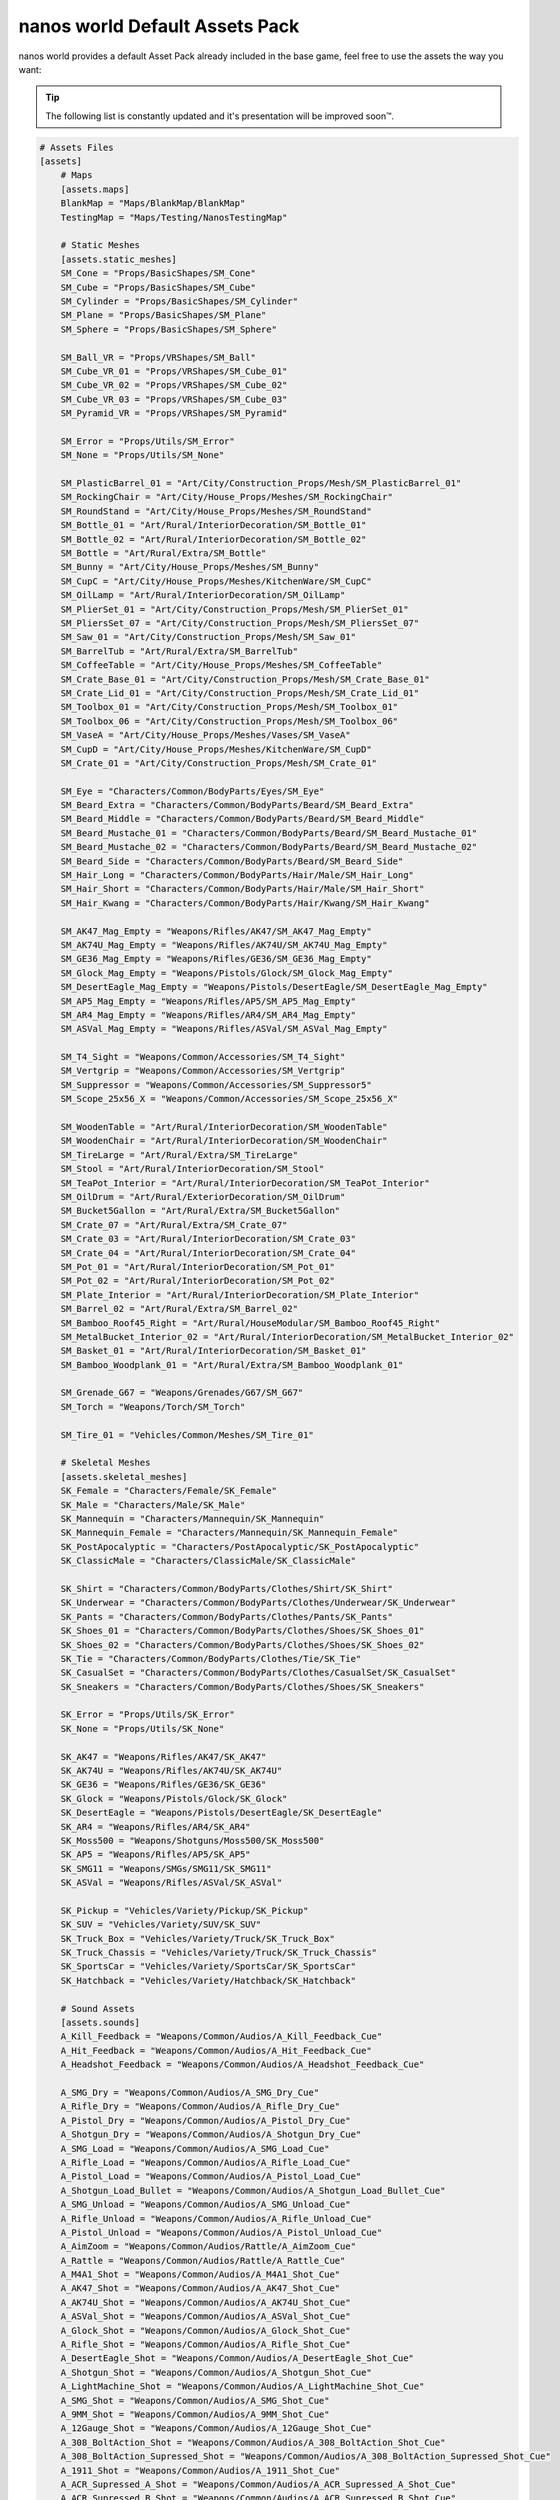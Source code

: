 .. _NanosWorldDefaultPack:

*******************************
nanos world Default Assets Pack
*******************************

.. image:: https://i.imgur.com/wSzjj5a.jpg

nanos world provides a default Asset Pack already included in the base game, feel free to use the assets the way you want:

.. tip:: The following list is constantly updated and it's presentation will be improved soon™.


.. code-block:: toml

    # Assets Files
    [assets]
        # Maps
        [assets.maps]
        BlankMap = "Maps/BlankMap/BlankMap"
        TestingMap = "Maps/Testing/NanosTestingMap"

        # Static Meshes
        [assets.static_meshes]
        SM_Cone = "Props/BasicShapes/SM_Cone"
        SM_Cube = "Props/BasicShapes/SM_Cube"
        SM_Cylinder = "Props/BasicShapes/SM_Cylinder"
        SM_Plane = "Props/BasicShapes/SM_Plane"
        SM_Sphere = "Props/BasicShapes/SM_Sphere"

        SM_Ball_VR = "Props/VRShapes/SM_Ball"
        SM_Cube_VR_01 = "Props/VRShapes/SM_Cube_01"
        SM_Cube_VR_02 = "Props/VRShapes/SM_Cube_02"
        SM_Cube_VR_03 = "Props/VRShapes/SM_Cube_03"
        SM_Pyramid_VR = "Props/VRShapes/SM_Pyramid"

        SM_Error = "Props/Utils/SM_Error"
        SM_None = "Props/Utils/SM_None"

        SM_PlasticBarrel_01 = "Art/City/Construction_Props/Mesh/SM_PlasticBarrel_01"
        SM_RockingChair = "Art/City/House_Props/Meshes/SM_RockingChair"
        SM_RoundStand = "Art/City/House_Props/Meshes/SM_RoundStand"
        SM_Bottle_01 = "Art/Rural/InteriorDecoration/SM_Bottle_01"
        SM_Bottle_02 = "Art/Rural/InteriorDecoration/SM_Bottle_02"
        SM_Bottle = "Art/Rural/Extra/SM_Bottle"
        SM_Bunny = "Art/City/House_Props/Meshes/SM_Bunny"
        SM_CupC = "Art/City/House_Props/Meshes/KitchenWare/SM_CupC"
        SM_OilLamp = "Art/Rural/InteriorDecoration/SM_OilLamp"
        SM_PlierSet_01 = "Art/City/Construction_Props/Mesh/SM_PlierSet_01"
        SM_PliersSet_07 = "Art/City/Construction_Props/Mesh/SM_PliersSet_07"
        SM_Saw_01 = "Art/City/Construction_Props/Mesh/SM_Saw_01"
        SM_BarrelTub = "Art/Rural/Extra/SM_BarrelTub"
        SM_CoffeeTable = "Art/City/House_Props/Meshes/SM_CoffeeTable"
        SM_Crate_Base_01 = "Art/City/Construction_Props/Mesh/SM_Crate_Base_01"
        SM_Crate_Lid_01 = "Art/City/Construction_Props/Mesh/SM_Crate_Lid_01"
        SM_Toolbox_01 = "Art/City/Construction_Props/Mesh/SM_Toolbox_01"
        SM_Toolbox_06 = "Art/City/Construction_Props/Mesh/SM_Toolbox_06"
        SM_VaseA = "Art/City/House_Props/Meshes/Vases/SM_VaseA"
        SM_CupD = "Art/City/House_Props/Meshes/KitchenWare/SM_CupD"
        SM_Crate_01 = "Art/City/Construction_Props/Mesh/SM_Crate_01"

        SM_Eye = "Characters/Common/BodyParts/Eyes/SM_Eye"
        SM_Beard_Extra = "Characters/Common/BodyParts/Beard/SM_Beard_Extra"
        SM_Beard_Middle = "Characters/Common/BodyParts/Beard/SM_Beard_Middle"
        SM_Beard_Mustache_01 = "Characters/Common/BodyParts/Beard/SM_Beard_Mustache_01"
        SM_Beard_Mustache_02 = "Characters/Common/BodyParts/Beard/SM_Beard_Mustache_02"
        SM_Beard_Side = "Characters/Common/BodyParts/Beard/SM_Beard_Side"
        SM_Hair_Long = "Characters/Common/BodyParts/Hair/Male/SM_Hair_Long"
        SM_Hair_Short = "Characters/Common/BodyParts/Hair/Male/SM_Hair_Short"
        SM_Hair_Kwang = "Characters/Common/BodyParts/Hair/Kwang/SM_Hair_Kwang"

        SM_AK47_Mag_Empty = "Weapons/Rifles/AK47/SM_AK47_Mag_Empty"
        SM_AK74U_Mag_Empty = "Weapons/Rifles/AK74U/SM_AK74U_Mag_Empty"
        SM_GE36_Mag_Empty = "Weapons/Rifles/GE36/SM_GE36_Mag_Empty"
        SM_Glock_Mag_Empty = "Weapons/Pistols/Glock/SM_Glock_Mag_Empty"
        SM_DesertEagle_Mag_Empty = "Weapons/Pistols/DesertEagle/SM_DesertEagle_Mag_Empty"
        SM_AP5_Mag_Empty = "Weapons/Rifles/AP5/SM_AP5_Mag_Empty"
        SM_AR4_Mag_Empty = "Weapons/Rifles/AR4/SM_AR4_Mag_Empty"
        SM_ASVal_Mag_Empty = "Weapons/Rifles/ASVal/SM_ASVal_Mag_Empty"

        SM_T4_Sight = "Weapons/Common/Accessories/SM_T4_Sight"
        SM_Vertgrip = "Weapons/Common/Accessories/SM_Vertgrip"
        SM_Suppressor = "Weapons/Common/Accessories/SM_Suppressor5"
        SM_Scope_25x56_X = "Weapons/Common/Accessories/SM_Scope_25x56_X"

        SM_WoodenTable = "Art/Rural/InteriorDecoration/SM_WoodenTable"
        SM_WoodenChair = "Art/Rural/InteriorDecoration/SM_WoodenChair"
        SM_TireLarge = "Art/Rural/Extra/SM_TireLarge"
        SM_Stool = "Art/Rural/InteriorDecoration/SM_Stool"
        SM_TeaPot_Interior = "Art/Rural/InteriorDecoration/SM_TeaPot_Interior"
        SM_OilDrum = "Art/Rural/ExteriorDecoration/SM_OilDrum"
        SM_Bucket5Gallon = "Art/Rural/Extra/SM_Bucket5Gallon"
        SM_Crate_07 = "Art/Rural/Extra/SM_Crate_07"
        SM_Crate_03 = "Art/Rural/InteriorDecoration/SM_Crate_03"
        SM_Crate_04 = "Art/Rural/InteriorDecoration/SM_Crate_04"
        SM_Pot_01 = "Art/Rural/InteriorDecoration/SM_Pot_01"
        SM_Pot_02 = "Art/Rural/InteriorDecoration/SM_Pot_02"
        SM_Plate_Interior = "Art/Rural/InteriorDecoration/SM_Plate_Interior"
        SM_Barrel_02 = "Art/Rural/Extra/SM_Barrel_02"
        SM_Bamboo_Roof45_Right = "Art/Rural/HouseModular/SM_Bamboo_Roof45_Right"
        SM_MetalBucket_Interior_02 = "Art/Rural/InteriorDecoration/SM_MetalBucket_Interior_02"
        SM_Basket_01 = "Art/Rural/InteriorDecoration/SM_Basket_01"
        SM_Bamboo_Woodplank_01 = "Art/Rural/Extra/SM_Bamboo_Woodplank_01"

        SM_Grenade_G67 = "Weapons/Grenades/G67/SM_G67"
        SM_Torch = "Weapons/Torch/SM_Torch"

        SM_Tire_01 = "Vehicles/Common/Meshes/SM_Tire_01"

        # Skeletal Meshes
        [assets.skeletal_meshes]
        SK_Female = "Characters/Female/SK_Female"
        SK_Male = "Characters/Male/SK_Male"
        SK_Mannequin = "Characters/Mannequin/SK_Mannequin"
        SK_Mannequin_Female = "Characters/Mannequin/SK_Mannequin_Female"
        SK_PostApocalyptic = "Characters/PostApocalyptic/SK_PostApocalyptic"
        SK_ClassicMale = "Characters/ClassicMale/SK_ClassicMale"

        SK_Shirt = "Characters/Common/BodyParts/Clothes/Shirt/SK_Shirt"
        SK_Underwear = "Characters/Common/BodyParts/Clothes/Underwear/SK_Underwear"
        SK_Pants = "Characters/Common/BodyParts/Clothes/Pants/SK_Pants"
        SK_Shoes_01 = "Characters/Common/BodyParts/Clothes/Shoes/SK_Shoes_01"
        SK_Shoes_02 = "Characters/Common/BodyParts/Clothes/Shoes/SK_Shoes_02"
        SK_Tie = "Characters/Common/BodyParts/Clothes/Tie/SK_Tie"
        SK_CasualSet = "Characters/Common/BodyParts/Clothes/CasualSet/SK_CasualSet"
        SK_Sneakers = "Characters/Common/BodyParts/Clothes/Shoes/SK_Sneakers"

        SK_Error = "Props/Utils/SK_Error"
        SK_None = "Props/Utils/SK_None"

        SK_AK47 = "Weapons/Rifles/AK47/SK_AK47"
        SK_AK74U = "Weapons/Rifles/AK74U/SK_AK74U"
        SK_GE36 = "Weapons/Rifles/GE36/SK_GE36"
        SK_Glock = "Weapons/Pistols/Glock/SK_Glock"
        SK_DesertEagle = "Weapons/Pistols/DesertEagle/SK_DesertEagle"
        SK_AR4 = "Weapons/Rifles/AR4/SK_AR4"
        SK_Moss500 = "Weapons/Shotguns/Moss500/SK_Moss500"
        SK_AP5 = "Weapons/Rifles/AP5/SK_AP5"
        SK_SMG11 = "Weapons/SMGs/SMG11/SK_SMG11"
        SK_ASVal = "Weapons/Rifles/ASVal/SK_ASVal"

        SK_Pickup = "Vehicles/Variety/Pickup/SK_Pickup"
        SK_SUV = "Vehicles/Variety/SUV/SK_SUV"
        SK_Truck_Box = "Vehicles/Variety/Truck/SK_Truck_Box"
        SK_Truck_Chassis = "Vehicles/Variety/Truck/SK_Truck_Chassis"
        SK_SportsCar = "Vehicles/Variety/SportsCar/SK_SportsCar"
        SK_Hatchback = "Vehicles/Variety/Hatchback/SK_Hatchback"

        # Sound Assets
        [assets.sounds]
        A_Kill_Feedback = "Weapons/Common/Audios/A_Kill_Feedback_Cue"
        A_Hit_Feedback = "Weapons/Common/Audios/A_Hit_Feedback_Cue"
        A_Headshot_Feedback = "Weapons/Common/Audios/A_Headshot_Feedback_Cue"

        A_SMG_Dry = "Weapons/Common/Audios/A_SMG_Dry_Cue"
        A_Rifle_Dry = "Weapons/Common/Audios/A_Rifle_Dry_Cue"
        A_Pistol_Dry = "Weapons/Common/Audios/A_Pistol_Dry_Cue"
        A_Shotgun_Dry = "Weapons/Common/Audios/A_Shotgun_Dry_Cue"
        A_SMG_Load = "Weapons/Common/Audios/A_SMG_Load_Cue"
        A_Rifle_Load = "Weapons/Common/Audios/A_Rifle_Load_Cue"
        A_Pistol_Load = "Weapons/Common/Audios/A_Pistol_Load_Cue"
        A_Shotgun_Load_Bullet = "Weapons/Common/Audios/A_Shotgun_Load_Bullet_Cue"
        A_SMG_Unload = "Weapons/Common/Audios/A_SMG_Unload_Cue"
        A_Rifle_Unload = "Weapons/Common/Audios/A_Rifle_Unload_Cue"
        A_Pistol_Unload = "Weapons/Common/Audios/A_Pistol_Unload_Cue"
        A_AimZoom = "Weapons/Common/Audios/Rattle/A_AimZoom_Cue"
        A_Rattle = "Weapons/Common/Audios/Rattle/A_Rattle_Cue"
        A_M4A1_Shot = "Weapons/Common/Audios/A_M4A1_Shot_Cue"
        A_AK47_Shot = "Weapons/Common/Audios/A_AK47_Shot_Cue"
        A_AK74U_Shot = "Weapons/Common/Audios/A_AK74U_Shot_Cue"
        A_ASVal_Shot = "Weapons/Common/Audios/A_ASVal_Shot_Cue"
        A_Glock_Shot = "Weapons/Common/Audios/A_Glock_Shot_Cue"
        A_Rifle_Shot = "Weapons/Common/Audios/A_Rifle_Shot_Cue"
        A_DesertEagle_Shot = "Weapons/Common/Audios/A_DesertEagle_Shot_Cue"
        A_Shotgun_Shot = "Weapons/Common/Audios/A_Shotgun_Shot_Cue"
        A_LightMachine_Shot = "Weapons/Common/Audios/A_LightMachine_Shot_Cue"
        A_SMG_Shot = "Weapons/Common/Audios/A_SMG_Shot_Cue"
        A_9MM_Shot = "Weapons/Common/Audios/A_9MM_Shot_Cue"
        A_12Gauge_Shot = "Weapons/Common/Audios/A_12Gauge_Shot_Cue"
        A_308_BoltAction_Shot = "Weapons/Common/Audios/A_308_BoltAction_Shot_Cue"
        A_308_BoltAction_Supressed_Shot = "Weapons/Common/Audios/A_308_BoltAction_Supressed_Shot_Cue"
        A_1911_Shot = "Weapons/Common/Audios/A_1911_Shot_Cue"
        A_ACR_Supressed_A_Shot = "Weapons/Common/Audios/A_ACR_Supressed_A_Shot_Cue"
        A_ACR_Supressed_B_Shot = "Weapons/Common/Audios/A_ACR_Supressed_B_Shot_Cue"
        A_AR10_Shot = "Weapons/Common/Audios/A_AR10_Shot_Cue"
        A_AR15_A_Shot = "Weapons/Common/Audios/A_AR15_A_Shot_Cue"
        A_AR15_B_Shot = "Weapons/Common/Audios/A_AR15_B_Shot_Cue"
        A_AR15_C_Shot = "Weapons/Common/Audios/A_AR15_C_Shot_Cue"
        A_BerretaM9_Shot = "Weapons/Common/Audios/A_BerretaM9_Shot_Cue"
        A_DesertEagle_B_Shot = "Weapons/Common/Audios/A_DesertEagle_B_Shot_Cue"
        A_GunFire = "Weapons/Common/Audios/A_GunFire_Cue"
        A_HeavyShot = "Weapons/Common/Audios/A_HeavyShot_Cue"
        A_M82_Shot = "Weapons/Common/Audios/A_M82_Shot_Cue"
        A_P226_Shot = "Weapons/Common/Audios/A_P226_Shot_Cue"
        A_ShotgunBlast_Shot = "Weapons/Common/Audios/A_ShotgunBlast_Shot_Cue"
        A_Sniper_Shot = "Weapons/Common/Audios/A_Sniper_Shot_Cue"
        A_SniperRifle_Shot = "Weapons/Common/Audios/A_SniperRifle_Shot_Cue"
        A_Wesson500_Shot = "Weapons/Common/Audios/A_Wesson500_Shot_Cue"
        A_Explosion_Large = "Weapons/Common/Audios/A_Explosion_Large_Cue"

        A_Male_01_Death = "Characters/Common/Audios/Death/A_Male_01_Death_Cue"
        A_Male_02_Death = "Characters/Common/Audios/Death/A_Male_02_Death_Cue"
        A_Male_03_Death = "Characters/Common/Audios/Death/A_Male_03_Death_Cue"
        A_Male_04_Death = "Characters/Common/Audios/Death/A_Male_04_Death_Cue"
        A_Male_05_Death = "Characters/Common/Audios/Death/A_Male_05_Death_Cue"
        A_Male_06_Death = "Characters/Common/Audios/Death/A_Male_06_Death_Cue"

        A_Female_01_Death = "Characters/Common/Audios/Death/A_Female_01_Death_Cue"
        A_Female_02_Death = "Characters/Common/Audios/Death/A_Female_02_Death_Cue"
        A_Female_03_Death = "Characters/Common/Audios/Death/A_Female_03_Death_Cue"
        A_Female_04_Death = "Characters/Common/Audios/Death/A_Female_04_Death_Cue"
        A_Female_05_Death = "Characters/Common/Audios/Death/A_Female_05_Death_Cue"

        A_Male_01_Pain = "Characters/Common/Audios/Pain/A_Male_01_Pain_Cue"
        A_Male_02_Pain = "Characters/Common/Audios/Pain/A_Male_02_Pain_Cue"
        A_Male_03_Pain = "Characters/Common/Audios/Pain/A_Male_03_Pain_Cue"
        A_Male_04_Pain = "Characters/Common/Audios/Pain/A_Male_04_Pain_Cue"
        A_Male_05_Pain = "Characters/Common/Audios/Pain/A_Male_05_Pain_Cue"
        A_Male_06_Pain = "Characters/Common/Audios/Pain/A_Male_06_Pain_Cue"
        A_Male_07_Pain = "Characters/Common/Audios/Pain/A_Male_07_Pain_Cue"
        A_Male_08_Pain = "Characters/Common/Audios/Pain/A_Male_08_Pain_Cue"

        A_Female_01_Pain = "Characters/Common/Audios/Pain/A_Female_01_Pain_Cue"
        A_Female_02_Pain = "Characters/Common/Audios/Pain/A_Female_02_Pain_Cue"
        A_Female_03_Pain = "Characters/Common/Audios/Pain/A_Female_03_Pain_Cue"
        A_Female_04_Pain = "Characters/Common/Audios/Pain/A_Female_04_Pain_Cue"
        A_Female_05_Pain = "Characters/Common/Audios/Pain/A_Female_05_Pain_Cue"
        A_Female_06_Pain = "Characters/Common/Audios/Pain/A_Female_06_Pain_Cue"
        A_Female_07_Pain = "Characters/Common/Audios/Pain/A_Female_07_Pain_Cue"
        A_Female_08_Pain = "Characters/Common/Audios/Pain/A_Female_08_Pain_Cue"

        A_Male_01_BattleShout = "Characters/Common/Audios/BattleShout/A_Male_01_BattleShout_Cue"
        A_Male_02_BattleShout = "Characters/Common/Audios/BattleShout/A_Male_02_BattleShout_Cue"
        A_Male_03_BattleShout = "Characters/Common/Audios/BattleShout/A_Male_03_BattleShout_Cue"
        A_Male_04_BattleShout = "Characters/Common/Audios/BattleShout/A_Male_04_BattleShout_Cue"

        A_Female_01_BattleShout = "Characters/Common/Audios/BattleShout/A_Female_01_BattleShout_Cue"
        A_Female_02_BattleShout = "Characters/Common/Audios/BattleShout/A_Female_02_BattleShout_Cue"
        A_Female_03_BattleShout = "Characters/Common/Audios/BattleShout/A_Female_03_BattleShout_Cue"
        A_Female_04_BattleShout = "Characters/Common/Audios/BattleShout/A_Female_04_BattleShout_Cue"

        A_Female_Groan = "Characters/Common/Audios/Groan/A_Female_Groan_Cue"

        A_Male_01_Groan = "Characters/Common/Audios/Groan/A_Male_01_Groan_Cue"
        A_Male_02_Groan = "Characters/Common/Audios/Groan/A_Male_02_Groan_Cue"

        A_Male_01_Growl = "Characters/Common/Audios/Growl/A_Male_01_Growl_Cue"
        A_Male_02_Growl = "Characters/Common/Audios/Growl/A_Male_02_Growl_Cue"

        A_Female_01_Growl = "Characters/Common/Audios/Growl/A_Female_01_Growl_Cue"
        A_Female_02_Growl = "Characters/Common/Audios/Growl/A_Female_02_Growl_Cue"
        A_Female_03_Growl = "Characters/Common/Audios/Growl/A_Female_03_Growl_Cue"
        A_Female_04_Growl = "Characters/Common/Audios/Growl/A_Female_04_Growl_Cue"
        A_Female_05_Growl = "Characters/Common/Audios/Growl/A_Female_05_Growl_Cue"

        A_Male_01_Laugh = "Characters/Common/Audios/Laugh/A_Male_01_Laugh_Cue"
        A_Male_02_Laugh = "Characters/Common/Audios/Laugh/A_Male_02_Laugh_Cue"
        A_Male_03_Laugh = "Characters/Common/Audios/Laugh/A_Male_03_Laugh_Cue"
        A_Male_04_Laugh = "Characters/Common/Audios/Laugh/A_Male_04_Laugh_Cue"
        A_Male_05_Laugh = "Characters/Common/Audios/Laugh/A_Male_05_Laugh_Cue"
        A_Male_06_Laugh = "Characters/Common/Audios/Laugh/A_Male_06_Laugh_Cue"

        A_Female_01_Laugh = "Characters/Common/Audios/Laugh/A_Female_01_Laugh_Cue"
        A_Female_02_Laugh = "Characters/Common/Audios/Laugh/A_Female_02_Laugh_Cue"

        A_Female_01_Scream = "Characters/Common/Audios/Scream/A_Female_01_Scream_Cue"
        A_Female_02_Scream = "Characters/Common/Audios/Scream/A_Female_02_Scream_Cue"

        A_Male_01_Attack = "Characters/Common/Audios/Attack/A_Male_01_Attack_Cue"
        A_Male_02_Attack = "Characters/Common/Audios/Attack/A_Male_02_Attack_Cue"
        A_Male_03_Attack = "Characters/Common/Audios/Attack/A_Male_03_Attack_Cue"
        A_Male_04_Attack = "Characters/Common/Audios/Attack/A_Male_04_Attack_Cue"
        A_Male_05_Attack = "Characters/Common/Audios/Attack/A_Male_05_Attack_Cue"
        A_Male_06_Attack = "Characters/Common/Audios/Attack/A_Male_06_Attack_Cue"

        A_Female_01_Attack = "Characters/Common/Audios/Attack/A_Female_01_Attack_Cue"
        A_Female_02_Attack = "Characters/Common/Audios/Attack/A_Female_02_Attack_Cue"
        A_Female_03_Attack = "Characters/Common/Audios/Attack/A_Female_03_Attack_Cue"
        A_Female_04_Attack = "Characters/Common/Audios/Attack/A_Female_04_Attack_Cue"
        A_Female_05_Attack = "Characters/Common/Audios/Attack/A_Female_05_Attack_Cue"
        A_Female_06_Attack = "Characters/Common/Audios/Attack/A_Female_06_Attack_Cue"
        A_Female_07_Attack = "Characters/Common/Audios/Attack/A_Female_07_Attack_Cue"

        A_Male_01_BattleShout = "Characters/Common/Audios/BattleShout/A_Male_01_BattleShout_Cue"
        A_Male_02_BattleShout = "Characters/Common/Audios/BattleShout/A_Male_02_BattleShout_Cue"
        A_Male_03_BattleShout = "Characters/Common/Audios/BattleShout/A_Male_03_BattleShout_Cue"
        A_Male_04_BattleShout = "Characters/Common/Audios/BattleShout/A_Male_04_BattleShout_Cue"

        A_Female_01_BattleShout = "Characters/Common/Audios/BattleShout/A_Female_01_BattleShout_Cue"
        A_Female_02_BattleShout = "Characters/Common/Audios/BattleShout/A_Female_02_BattleShout_Cue"
        A_Female_03_BattleShout = "Characters/Common/Audios/BattleShout/A_Female_03_BattleShout_Cue"
        A_Female_04_BattleShout = "Characters/Common/Audios/BattleShout/A_Female_04_BattleShout_Cue"

        A_Whoosh = "Characters/Common/Audios/Actions/A_Whoosh_Cue"

        A_Male_01_Cough = "Characters/Common/Audios/Cough/A_Male_01_Cough_Cue"
        A_Male_02_Cough = "Characters/Common/Audios/Cough/A_Male_02_Cough_Cue"
        A_Male_03_Cough = "Characters/Common/Audios/Cough/A_Male_03_Cough_Cue"

        A_Female_Cough = "Characters/Common/Audios/Cough/A_Female_Cough_Cu"

        A_Male_01_Cry = "Characters/Common/Audios/Cry/A_Male_01_Cry_Cue"
        A_Male_02_Cry = "Characters/Common/Audios/Cry/A_Male_02_Cry_Cue"
        A_Male_03_Cry = "Characters/Common/Audios/Cry/A_Male_03_Cry_Cue"

        A_Female_Cry = "Characters/Common/Audios/Cry/A_Female_Cry_Cue"

        A_Male_01_Effort = "Characters/Common/Audios/Effort/A_Male_01_Effort_Cue"
        A_Male_02_Effort = "Characters/Common/Audios/Effort/A_Male_02_Effort_Cue"
        A_Male_03_Effort = "Characters/Common/Audios/Effort/A_Male_03_Effort_Cue"
        A_Male_04_Effort = "Characters/Common/Audios/Effort/A_Male_04_Effort_Cue"
        A_Male_05_Effort = "Characters/Common/Audios/Effort/A_Male_05_Effort_Cue"
        A_Male_06_Effort = "Characters/Common/Audios/Effort/A_Male_06_Effort_Cue"
        A_Male_07_Effort = "Characters/Common/Audios/Effort/A_Male_07_Effort_Cue"
        A_Male_08_Effort = "Characters/Common/Audios/Effort/A_Male_08_Effort_Cue"

        A_Female_01_Effort = "Characters/Common/Audios/Effort/A_Female_01_Effort_Cue"
        A_Female_02_Effort = "Characters/Common/Audios/Effort/A_Female_02_Effort_Cue"
        A_Female_03_Effort = "Characters/Common/Audios/Effort/A_Female_03_Effort_Cue"
        A_Female_04_Effort = "Characters/Common/Audios/Effort/A_Female_04_Effort_Cue"
        A_Female_05_Effort = "Characters/Common/Audios/Effort/A_Female_05_Effort_Cue"
        A_Female_06_Effort = "Characters/Common/Audios/Effort/A_Female_06_Effort_Cue"
        A_Female_07_Effort = "Characters/Common/Audios/Effort/A_Female_07_Effort_Cue"
        A_Female_08_Effort = "Characters/Common/Audios/Effort/A_Female_08_Effort_Cue"

        A_Male_Breath_Pant_Cue = "Characters/Common/Audios/Breath/A_Male_Breath_Pant_Cue"
        A_Male_Breath_Quick_Cue = "Characters/Common/Audios/Breath/A_Male_Breath_Quick_Cue"
        A_Male_Breath_Fast_Cue = "Characters/Common/Audios/Breath/A_Male_Breath_Fast_Cue"

        A_VR_Click_01 = "Effects/VR/A_VR_Click_01"
        A_VR_Click_02 = "Effects/VR/A_VR_Click_02"
        A_VR_Click_03 = "Effects/VR/A_VR_Click_03"
        A_VR_Close = "Effects/VR/A_VR_Close"
        A_VR_Confirm = "Effects/VR/A_VR_Confirm"
        A_VR_Grab = "Effects/VR/A_VR_Grab"
        A_VR_Ungrab = "Effects/VR/A_VR_Ungrab"
        A_VR_Negative = "Effects/VR/A_VR_Negative"
        A_VR_Open = "Effects/VR/A_VR_Open"
        A_VR_Teleport = "Effects/VR/A_VR_Teleport"

        A_Vehicle_Brake = "Vehicles/Common/Sounds/A_Vehicle_Brake_Cue"
        A_Vehicle_Horn_Bike_01 = "Vehicles/Common/Sounds/Horns/A_Vehicle_Horn_Bike_01"
        A_Vehicle_Horn_Bike_02 = "Vehicles/Common/Sounds/Horns/A_Vehicle_Horn_Bike_02"
        A_Vehicle_Horn_Bike_03 = "Vehicles/Common/Sounds/Horns/A_Vehicle_Horn_Bike_03"
        A_Vehicle_Horn_Dixie = "Vehicles/Common/Sounds/Horns/A_Vehicle_Horn_Dixie"
        A_Vehicle_Horn_Toyota = "Vehicles/Common/Sounds/Horns/A_Vehicle_Horn_Toyota"
        A_Vehicle_Door = "Vehicles/Common/Sounds/A_Vehicle_Door_Cue"
        A_Car_Engine_Start = "Vehicles/Common/Sounds/A_Car_Engine_Start_Cue"
        A_Vehicle_Engine_01 = "Vehicles/Common/Sounds/Engine/A_Vehicle_Engine_01"
        A_Vehicle_Engine_02 = "Vehicles/Common/Sounds/Engine/A_Vehicle_Engine_02"
        A_Vehicle_Engine_03 = "Vehicles/Common/Sounds/Engine/A_Vehicle_Engine_03"
        A_Vehicle_Engine_04 = "Vehicles/Common/Sounds/Engine/A_Vehicle_Engine_04"
        A_Vehicle_Engine_05 = "Vehicles/Common/Sounds/Engine/A_Vehicle_Engine_05"
        A_Vehicle_Engine_06 = "Vehicles/Common/Sounds/Engine/A_Vehicle_Engine_06"
        A_Vehicle_Engine_07 = "Vehicles/Common/Sounds/Engine/A_Vehicle_Engine_07"
        A_Vehicle_Engine_08 = "Vehicles/Common/Sounds/Engine/A_Vehicle_Engine_08"
        A_Vehicle_Engine_09 = "Vehicles/Common/Sounds/Engine/A_Vehicle_Engine_09"
        A_Vehicle_Engine_10 = "Vehicles/Common/Sounds/Engine/A_Vehicle_Engine_10"
        A_Vehicle_Engine_11 = "Vehicles/Common/Sounds/Engine/A_Vehicle_Engine_11"
        A_Vehicle_Engine_12 = "Vehicles/Common/Sounds/Engine/A_Vehicle_Engine_12"
        A_Vehicle_Engine_13 = "Vehicles/Common/Sounds/Engine/A_Vehicle_Engine_13"
        A_Vehicle_Engine_14 = "Vehicles/Common/Sounds/Engine/A_Vehicle_Engine_14"
        A_Vehicle_Engine_15 = "Vehicles/Common/Sounds/Engine/A_Vehicle_Engine_15"

        # Animation Assets
        [assets.animations]
        AM_Mannequin_Reload_Pistol = "Characters/Common/Animations/Weapons/AM_Mannequin_Reload_Pistol"
        AM_Mannequin_Reload_Rifle = "Characters/Common/Animations/Weapons/AM_Mannequin_Reload_Rifle"
        AM_Mannequin_Reload_Shotgun = "Characters/Common/Animations/Weapons/AM_Mannequin_Reload_Shotgun"
        AM_Mannequin_Sight_Fire = "Characters/Common/Animations/Weapons/AM_Mannequin_Sight_Fire"
        AM_Mannequin_Sight_Fire_Heavy = "Characters/Common/Animations/Weapons/AM_Mannequin_Sight_Fire_Heavy"

        AM_Mannequin_Taunt_YouHere = "Characters/Common/Animations/Taunts/AM_Mannequin_Taunt_YouHere"
        AM_Mannequin_Taunt_Bow = "Characters/Common/Animations/Taunts/AM_Mannequin_Taunt_Bow"
        AM_Mannequin_Taunt_ButtSlap_01 = "Characters/Common/Animations/Taunts/AM_Mannequin_Taunt_ButtSlap_01"
        AM_Mannequin_Taunt_ButtSlap_02 = "Characters/Common/Animations/Taunts/AM_Mannequin_Taunt_ButtSlap_02"
        AM_Mannequin_Taunt_CallMe = "Characters/Common/Animations/Taunts/AM_Mannequin_Taunt_CallMe"
        AM_Mannequin_Taunt_Chop = "Characters/Common/Animations/Taunts/AM_Mannequin_Taunt_Chop"
        AM_Mannequin_Taunt_Clap = "Characters/Common/Animations/Taunts/AM_Mannequin_Taunt_Clap"
        AM_Mannequin_Taunt_ComeAtMe = "Characters/Common/Animations/Taunts/AM_Mannequin_Taunt_ComeAtMe"
        AM_Mannequin_Taunt_CrossArms = "Characters/Common/Animations/Taunts/AM_Mannequin_Taunt_CrossArms"
        AM_Mannequin_Taunt_Crutch = "Characters/Common/Animations/Taunts/AM_Mannequin_Taunt_Crutch"
        AM_Mannequin_Taunt_Dab = "Characters/Common/Animations/Taunts/AM_Mannequin_Taunt_Dab"
        AM_Mannequin_Taunt_DustOff = "Characters/Common/Animations/Taunts/AM_Mannequin_Taunt_DustOff"
        AM_Mannequin_Taunt_EarCom = "Characters/Common/Animations/Taunts/AM_Mannequin_Taunt_EarCom"
        AM_Mannequin_Taunt_EyesOnYou = "Characters/Common/Animations/Taunts/AM_Mannequin_Taunt_EyesOnYou"
        AM_Mannequin_Taunt_FacePalm = "Characters/Common/Animations/Taunts/AM_Mannequin_Taunt_FacePalm"
        AM_Mannequin_Taunt_FingerGun = "Characters/Common/Animations/Taunts/AM_Mannequin_Taunt_FingerGun"
        AM_Mannequin_Taunt_FistCrush = "Characters/Common/Animations/Taunts/AM_Mannequin_Taunt_FistCrush"
        AM_Mannequin_Taunt_FistPump_01 = "Characters/Common/Animations/Taunts/AM_Mannequin_Taunt_FistPump_01"
        AM_Mannequin_Taunt_FistPump_02 = "Characters/Common/Animations/Taunts/AM_Mannequin_Taunt_FistPump_02"
        AM_Mannequin_Taunt_Flex_01 = "Characters/Common/Animations/Taunts/AM_Mannequin_Taunt_Flex_01"
        AM_Mannequin_Taunt_Flex_02 = "Characters/Common/Animations/Taunts/AM_Mannequin_Taunt_Flex_02"
        AM_Mannequin_Taunt_Flex_03 = "Characters/Common/Animations/Taunts/AM_Mannequin_Taunt_Flex_03"
        AM_Mannequin_Taunt_Halt = "Characters/Common/Animations/Taunts/AM_Mannequin_Taunt_Halt"
        AM_Mannequin_Taunt_HandOnHips = "Characters/Common/Animations/Taunts/AM_Mannequin_Taunt_HandOnHips"
        AM_Mannequin_Taunt_HandPunch = "Characters/Common/Animations/Taunts/AM_Mannequin_Taunt_HandPunch"
        AM_Mannequin_Taunt_Heart = "Characters/Common/Animations/Taunts/AM_Mannequin_Taunt_Heart"
        AM_Mannequin_Taunt_Jog = "Characters/Common/Animations/Taunts/AM_Mannequin_Taunt_Jog"
        AM_Mannequin_Taunt_Jojo = "Characters/Common/Animations/Taunts/AM_Mannequin_Taunt_Jojo"
        AM_Mannequin_Taunt_Knees = "Characters/Common/Animations/Taunts/AM_Mannequin_Taunt_Knees"
        AM_Mannequin_Taunt_Kunfu = "Characters/Common/Animations/Taunts/AM_Mannequin_Taunt_Kunfu"
        AM_Mannequin_Taunt_NeckSlit = "Characters/Common/Animations/Taunts/AM_Mannequin_Taunt_NeckSlit"
        AM_Mannequin_Taunt_OK = "Characters/Common/Animations/Taunts/AM_Mannequin_Taunt_OK"
        AM_Mannequin_Taunt_Point = "Characters/Common/Animations/Taunts/AM_Mannequin_Taunt_Point"
        AM_Mannequin_Taunt_Ponder = "Characters/Common/Animations/Taunts/AM_Mannequin_Taunt_Ponder"
        AM_Mannequin_Taunt_Praise = "Characters/Common/Animations/Taunts/AM_Mannequin_Taunt_Praise"
        AM_Mannequin_Taunt_Salute_01 = "Characters/Common/Animations/Taunts/AM_Mannequin_Taunt_Salute_01"
        AM_Mannequin_Taunt_Salute_02 = "Characters/Common/Animations/Taunts/AM_Mannequin_Taunt_Salute_02"
        AM_Mannequin_Taunt_Savage = "Characters/Common/Animations/Taunts/AM_Mannequin_Taunt_Savage"
        AM_Mannequin_Taunt_Shoosh = "Characters/Common/Animations/Taunts/AM_Mannequin_Taunt_Shoosh"
        AM_Mannequin_Taunt_Shrug = "Characters/Common/Animations/Taunts/AM_Mannequin_Taunt_Shrug"
        AM_Mannequin_Taunt_Streach = "Characters/Common/Animations/Taunts/AM_Mannequin_Taunt_Streach"
        AM_Mannequin_Taunt_Sweat = "Characters/Common/Animations/Taunts/AM_Mannequin_Taunt_Sweat"
        AM_Mannequin_Taunt_TheHeavins = "Characters/Common/Animations/Taunts/AM_Mannequin_Taunt_TheHeavins"
        AM_Mannequin_Taunt_ThumbsDown = "Characters/Common/Animations/Taunts/AM_Mannequin_Taunt_ThumbsDown"
        AM_Mannequin_Taunt_ThumbsOnEars = "Characters/Common/Animations/Taunts/AM_Mannequin_Taunt_ThumbsOnEars"
        AM_Mannequin_Taunt_ThumbsUp_01 = "Characters/Common/Animations/Taunts/AM_Mannequin_Taunt_ThumbsUp_01"
        AM_Mannequin_Taunt_ThumbsUp_02 = "Characters/Common/Animations/Taunts/AM_Mannequin_Taunt_ThumbsUp_02"
        AM_Mannequin_Taunt_Victory = "Characters/Common/Animations/Taunts/AM_Mannequin_Taunt_Victory"
        AM_Mannequin_Taunt_Watch = "Characters/Common/Animations/Taunts/AM_Mannequin_Taunt_Watch"
        AM_Mannequin_Taunt_Wave = "Characters/Common/Animations/Taunts/AM_Mannequin_Taunt_Wave"
        AM_Mannequin_Box = "Characters/Common/Animations/Poses/AM_Mannequin_Box"
        AM_Mannequin_Barrel_01 = "Characters/Common/Animations/Poses/AM_Mannequin_Barrel_01"
        AM_Mannequin_Barrel_02 = "Characters/Common/Animations/Poses/AM_Mannequin_Barrel_02"
        AM_Mannequin_Equip = "Characters/Common/Animations/Actions/AM_Mannequin_Equip"
        AM_Mannequin_Unequip = "Characters/Common/Animations/Actions/AM_Mannequin_Unequip"
        AM_Mannequin_DoorOpen_01 = "Characters/Common/Animations/Actions/AM_Mannequin_DoorOpen_01"
        AM_Mannequin_DoorOpen_02 = "Characters/Common/Animations/Actions/AM_Mannequin_DoorOpen_02"
        AM_Mannequin_DoorOpen_03 = "Characters/Common/Animations/Actions/AM_Mannequin_DoorOpen_03"
        AM_Mannequin_DoorOpen_04 = "Characters/Common/Animations/Actions/AM_Mannequin_DoorOpen_04"

        # Particles Assets
        [assets.particles]
        P_Error = "Effects/Particles/P_Error"
        P_Bullet_Trail = "Weapons/Common/Effects/ParticlesSystems/Weapons/P_Bullet_Trail_System"
        P_Weapon_BarrelSmoke = "Weapons/Common/Effects/ParticlesSystems/Weapons/P_Weapon_BarrelSmoke_System"
        P_Weapon_Shells_12Gauge = "Weapons/Common/Effects/ParticlesSystems/Weapons/P_Weapon_Shells_12Gauge_System"
        P_Weapon_Shells_762x39 = "Weapons/Common/Effects/ParticlesSystems/Weapons/P_Weapon_Shells_762x39_System"
        P_Weapon_Shells_9x18 = "Weapons/Common/Effects/ParticlesSystems/Weapons/P_Weapon_Shells_9x18_System"
        P_Weapon_Shells_556x45 = "Weapons/Common/Effects/ParticlesSystems/Weapons/P_Weapon_Shells_556x45_System"
        P_Weapon_Shells_545x39 = "Weapons/Common/Effects/ParticlesSystems/Weapons/P_Weapon_Shells_545x39_System"
        P_Weapon_Shells_45ap = "Weapons/Common/Effects/ParticlesSystems/Weapons/P_Weapon_Shells_45ap_System"
        P_Weapon_Shells_9mm = "Weapons/Common/Effects/ParticlesSystems/Weapons/P_Weapon_Shells_9mm_System"
        P_Explosion = "Effects/Particles/P_Explosion"
        P_Smoke = "Effects/Particles/P_Smoke"
        P_Sparks = "Effects/Particles/P_Sparks"
        P_Fire = "Effects/Particles/P_Fire"
        P_Explosion_Dirt = "Weapons/Common/Effects/ParticlesSystems/Explosions/PS_Explosion_Dirt"
        P_Explosion_Water = "Weapons/Common/Effects/ParticlesSystems/Explosions/PS_Explosion_Water"
		P_Beam = "Effects/Particles/P_NanosBeam"